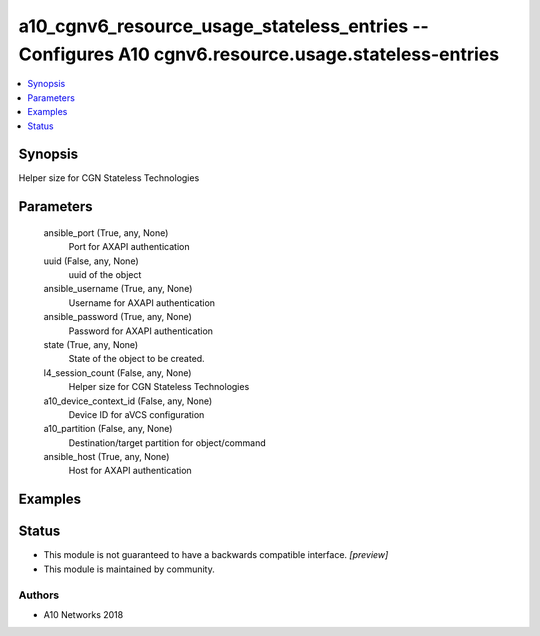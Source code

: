 .. _a10_cgnv6_resource_usage_stateless_entries_module:


a10_cgnv6_resource_usage_stateless_entries -- Configures A10 cgnv6.resource.usage.stateless-entries
===================================================================================================

.. contents::
   :local:
   :depth: 1


Synopsis
--------

Helper size for CGN Stateless Technologies






Parameters
----------

  ansible_port (True, any, None)
    Port for AXAPI authentication


  uuid (False, any, None)
    uuid of the object


  ansible_username (True, any, None)
    Username for AXAPI authentication


  ansible_password (True, any, None)
    Password for AXAPI authentication


  state (True, any, None)
    State of the object to be created.


  l4_session_count (False, any, None)
    Helper size for CGN Stateless Technologies


  a10_device_context_id (False, any, None)
    Device ID for aVCS configuration


  a10_partition (False, any, None)
    Destination/target partition for object/command


  ansible_host (True, any, None)
    Host for AXAPI authentication









Examples
--------

.. code-block:: yaml+jinja

    





Status
------




- This module is not guaranteed to have a backwards compatible interface. *[preview]*


- This module is maintained by community.



Authors
~~~~~~~

- A10 Networks 2018

